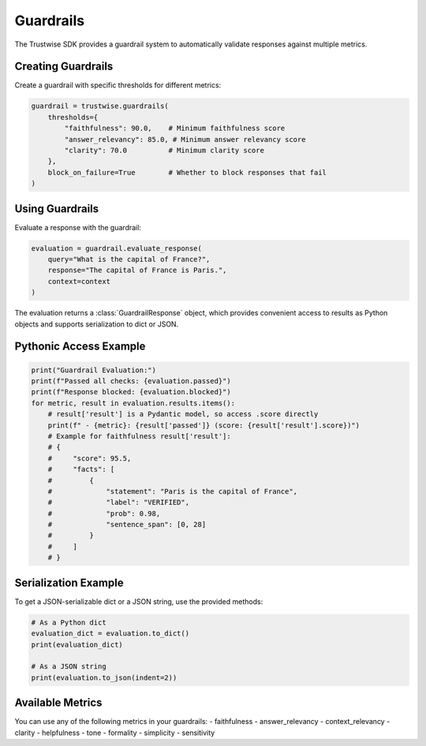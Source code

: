Guardrails
==========

The Trustwise SDK provides a guardrail system to automatically validate responses against multiple metrics.

Creating Guardrails
-------------------

Create a guardrail with specific thresholds for different metrics:

.. code-block:: python

    guardrail = trustwise.guardrails(
        thresholds={
            "faithfulness": 90.0,    # Minimum faithfulness score
            "answer_relevancy": 85.0, # Minimum answer relevancy score
            "clarity": 70.0          # Minimum clarity score
        },
        block_on_failure=True        # Whether to block responses that fail
    )

Using Guardrails
----------------

Evaluate a response with the guardrail:

.. code-block:: python

    evaluation = guardrail.evaluate_response(
        query="What is the capital of France?",
        response="The capital of France is Paris.",
        context=context
    )

The evaluation returns a :class:`GuardrailResponse` object, which provides convenient access to results as Python objects and supports serialization to dict or JSON.

Pythonic Access Example
----------------------

.. code-block:: python

    print("Guardrail Evaluation:")
    print(f"Passed all checks: {evaluation.passed}")
    print(f"Response blocked: {evaluation.blocked}")
    for metric, result in evaluation.results.items():
        # result['result'] is a Pydantic model, so access .score directly
        print(f" - {metric}: {result['passed']} (score: {result['result'].score})")
        # Example for faithfulness result['result']:
        # {
        #     "score": 95.5,
        #     "facts": [
        #         {
        #             "statement": "Paris is the capital of France",
        #             "label": "VERIFIED",
        #             "prob": 0.98,
        #             "sentence_span": [0, 28]
        #         }
        #     ]
        # }

Serialization Example
---------------------

To get a JSON-serializable dict or a JSON string, use the provided methods:

.. code-block:: python

    # As a Python dict
    evaluation_dict = evaluation.to_dict()
    print(evaluation_dict)

    # As a JSON string
    print(evaluation.to_json(indent=2))

Available Metrics
-----------------

You can use any of the following metrics in your guardrails:
- faithfulness
- answer_relevancy
- context_relevancy
- clarity
- helpfulness
- tone
- formality
- simplicity
- sensitivity 